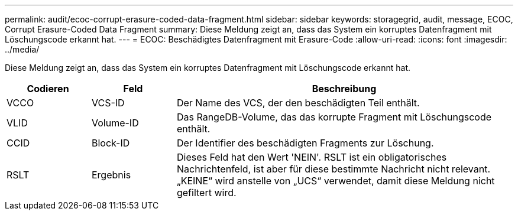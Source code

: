 ---
permalink: audit/ecoc-corrupt-erasure-coded-data-fragment.html 
sidebar: sidebar 
keywords: storagegrid, audit, message, ECOC, Corrupt Erasure-Coded Data Fragment 
summary: Diese Meldung zeigt an, dass das System ein korruptes Datenfragment mit Löschungscode erkannt hat. 
---
= ECOC: Beschädigtes Datenfragment mit Erasure-Code
:allow-uri-read: 
:icons: font
:imagesdir: ../media/


[role="lead"]
Diese Meldung zeigt an, dass das System ein korruptes Datenfragment mit Löschungscode erkannt hat.

[cols="1a,1a,4a"]
|===
| Codieren | Feld | Beschreibung 


 a| 
VCCO
 a| 
VCS-ID
 a| 
Der Name des VCS, der den beschädigten Teil enthält.



 a| 
VLID
 a| 
Volume-ID
 a| 
Das RangeDB-Volume, das das korrupte Fragment mit Löschungscode enthält.



 a| 
CCID
 a| 
Block-ID
 a| 
Der Identifier des beschädigten Fragments zur Löschung.



 a| 
RSLT
 a| 
Ergebnis
 a| 
Dieses Feld hat den Wert 'NEIN'. RSLT ist ein obligatorisches Nachrichtenfeld, ist aber für diese bestimmte Nachricht nicht relevant. „KEINE“ wird anstelle von „UCS“ verwendet, damit diese Meldung nicht gefiltert wird.

|===